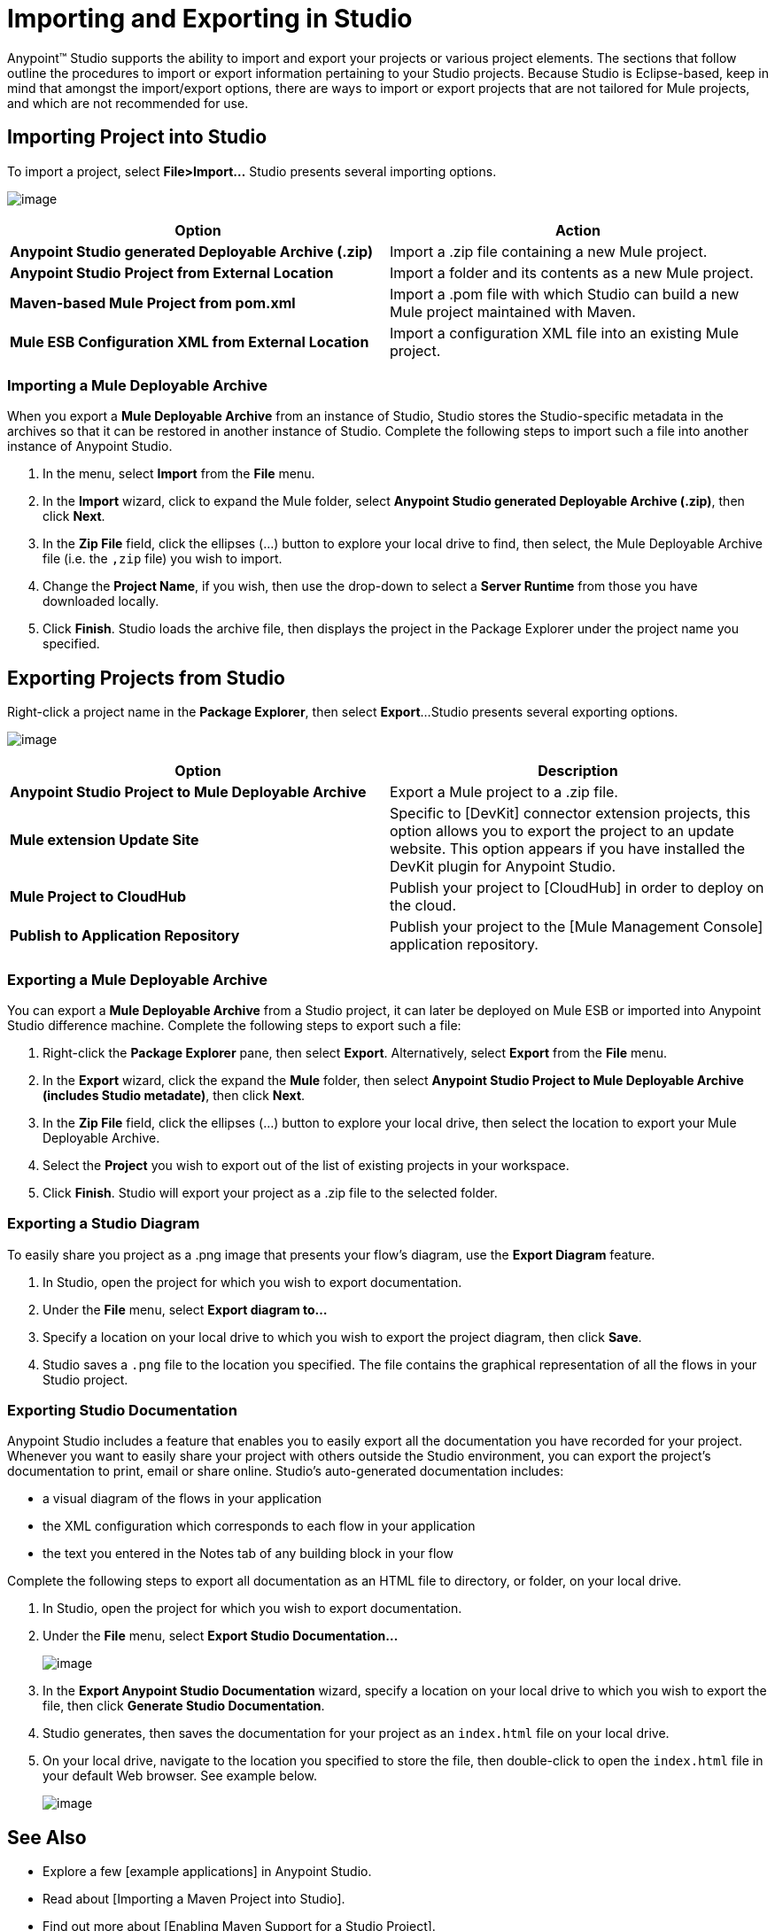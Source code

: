 = Importing and Exporting in Studio

Anypoint(TM) Studio supports the ability to import and export your projects or various project elements. The sections that follow outline the procedures to import or export information pertaining to your Studio projects. Because Studio is Eclipse-based, keep in mind that amongst the import/export options, there are ways to import or export projects that are not tailored for Mule projects, and which are not recommended for use.

== Importing Project into Studio

To import a project, select *File>Import...* Studio presents several importing options.

image:/docs/download/attachments/122750668/import.png?version=1&modificationDate=1421449558950[image]

[width="100%",cols=",",options="header"]
|===
|Option |Action
|*Anypoint Studio generated Deployable Archive (.zip)* |Import a .zip file containing a new Mule project.
|*Anypoint Studio Project from External Location* |Import a folder and its contents as a new Mule project.
|*Maven-based Mule Project from pom.xml* |Import a .pom file with which Studio can build a new Mule project maintained with Maven.
|*Mule ESB Configuration XML from External Location* |Import a configuration XML file into an existing Mule project.
|===

=== Importing a Mule Deployable Archive

When you export a *Mule Deployable Archive* from an instance of Studio, Studio stores the Studio-specific metadata in the archives so that it can be restored in another instance of Studio. Complete the following steps to import such a file into another instance of Anypoint Studio.

. In the menu, select *Import* from the *File* menu.

. In the *Import* wizard, click to expand the Mule folder, select *Anypoint Studio generated Deployable Archive (.zip)*, then click *Next*.

. In the *Zip File* field, click the ellipses (...) button to explore your local drive to find, then select, the Mule Deployable Archive file (i.e. the `,zip` file) you wish to import.

. Change the *Project Name*, if you wish, then use the drop-down to select a *Server Runtime* from those you have downloaded locally.

. Click *Finish*. Studio loads the archive file, then displays the project in the Package Explorer under the project name you specified.

== Exporting Projects from Studio

Right-click a project name in the *Package Explorer*, then select *Export*...Studio presents several exporting options.

image:/docs/download/attachments/122750668/exporting.png?version=1&modificationDate=1421449559171[image]

[width="100%",cols=",",options="header"]
|===
|Option |Description
|*Anypoint Studio Project to Mule Deployable Archive* |Export a Mule project to a .zip file.
|*Mule extension Update Site* |Specific to [DevKit] connector extension projects, this option allows you to export the project to an update website. This option appears if you have installed the DevKit plugin for Anypoint Studio.
|*Mule Project to CloudHub* |Publish your project to [CloudHub] in order to deploy on the cloud.
|*Publish to Application Repository* |Publish your project to the [Mule Management Console] application repository.
|===

=== Exporting a Mule Deployable Archive

You can export a *Mule Deployable Archive* from a Studio project, it can later be deployed on Mule ESB or imported into Anypoint Studio difference machine. Complete the following steps to export such a file:

. Right-click the *Package Explorer* pane, then select *Export*. Alternatively, select *Export* from the *File* menu.

. In the *Export* wizard, click the expand the *Mule* folder, then select *Anypoint Studio Project to Mule Deployable Archive (includes Studio metadate)*, then click *Next*.

. In the *Zip File* field, click the ellipses (...) button to explore your local drive, then select the location to export your Mule Deployable Archive.

. Select the *Project* you wish to export out of the list of existing projects in your workspace.

. Click *Finish*. Studio will export your project as a .zip file to the selected folder.

=== Exporting a Studio Diagram

To easily share you project as a .png image that presents your flow's diagram, use the *Export Diagram* feature.

. In Studio, open the project for which you wish to export documentation.

. Under the *File* menu, select *Export diagram to...*

. Specify a location on your local drive to which you wish to export the project diagram, then click *Save*.

. Studio saves a `.png` file to the location you specified. The file contains the graphical representation of all the flows in your Studio project.

=== Exporting Studio Documentation

Anypoint Studio includes a feature that enables you to easily export all the documentation you have recorded for your project. Whenever you want to easily share your project with others outside the Studio environment, you can export the project's documentation to print, email or share online. Studio's auto-generated documentation includes:

* a visual diagram of the flows in your application

* the XML configuration which corresponds to each flow in your application

* the text you entered in the Notes tab of any building block in your flow

Complete the following steps to export all documentation as an HTML file to directory, or folder, on your local drive.

. In Studio, open the project for which you wish to export documentation.

. Under the *File* menu, select *Export Studio Documentation...*
+
image:/docs/download/attachments/122750668/ExportDocs.png?version=1&modificationDate=1421449556960[image]

. In the *Export Anypoint Studio Documentation* wizard, specify a location on your local drive to which you wish to export the file, then click *Generate Studio Documentation*.

. Studio generates, then saves the documentation for your project as an `index.html` file on your local drive.

. On your local drive, navigate to the location you specified to store the file, then double-click to open the `index.html` file in your default Web browser. See example below.
+
image:/docs/download/attachments/122750668/sample1.png?version=1&modificationDate=1421449557634[image]

== See Also

* Explore a few [example applications] in Anypoint Studio.

* Read about [Importing a Maven Project into Studio].

* Find out more about [Enabling Maven Support for a Studio Project].

* Read more about subtle but cool features hidden in Anypoint Studio in our [MuleSoft Blog].
